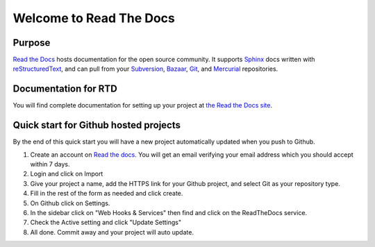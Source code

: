 Welcome to Read The Docs
========================

|build-status| |docs|

Purpose
-------

`Read the Docs`_ hosts documentation for the open source community. It supports
Sphinx_ docs written with reStructuredText_, and can pull from your Subversion_,
Bazaar_, Git_, and Mercurial_ repositories.

.. _Read the docs: http://readthedocs.org/
.. _Sphinx: http://sphinx.pocoo.org/
.. _reStructuredText: http://sphinx.pocoo.org/rest.html
.. _Subversion: http://subversion.tigris.org/
.. _Bazaar: http://bazaar.canonical.com/
.. _Git: http://git-scm.com/
.. _Mercurial: http://mercurial.selenic.com/

Documentation for RTD
---------------------

You will find complete documentation for setting up your project at `the Read
the Docs site`_.

.. _the Read the Docs site: http://read-the-docs.readthedocs.org

Quick start for Github hosted projects
--------------------------------------

By the end of this quick start you will have a new project automatically updated
when you push to Github.

#. Create an account on `Read the docs`_.  You will get an email verifying your
   email address which you should accept within 7 days.

#. Login and click on Import

#. Give your project a name, add the HTTPS link for your Github project, and
   select Git as your repository type.

#. Fill in the rest of the form as needed and click create.

#. On Github click on Settings.

#. In the sidebar click on "Web Hooks & Services" then find and click on the
   ReadTheDocs service.

#. Check the Active setting and click "Update Settings"

#. All done.  Commit away and your project will auto update.


.. |build-status| image:: https://travis-ci.org/rtfd/readthedocs.org.png?branch=master
    :alt: status
    :scale: 100%
    :target: https://travis-ci.org/rtfd/readthedocs.org

.. |docs| image:: https://readthedocs.org/projects/docs/badge/?version=latest
    :alt: status
    :scale: 100%
    :target: https://readthedocs.org/builds/docs/
